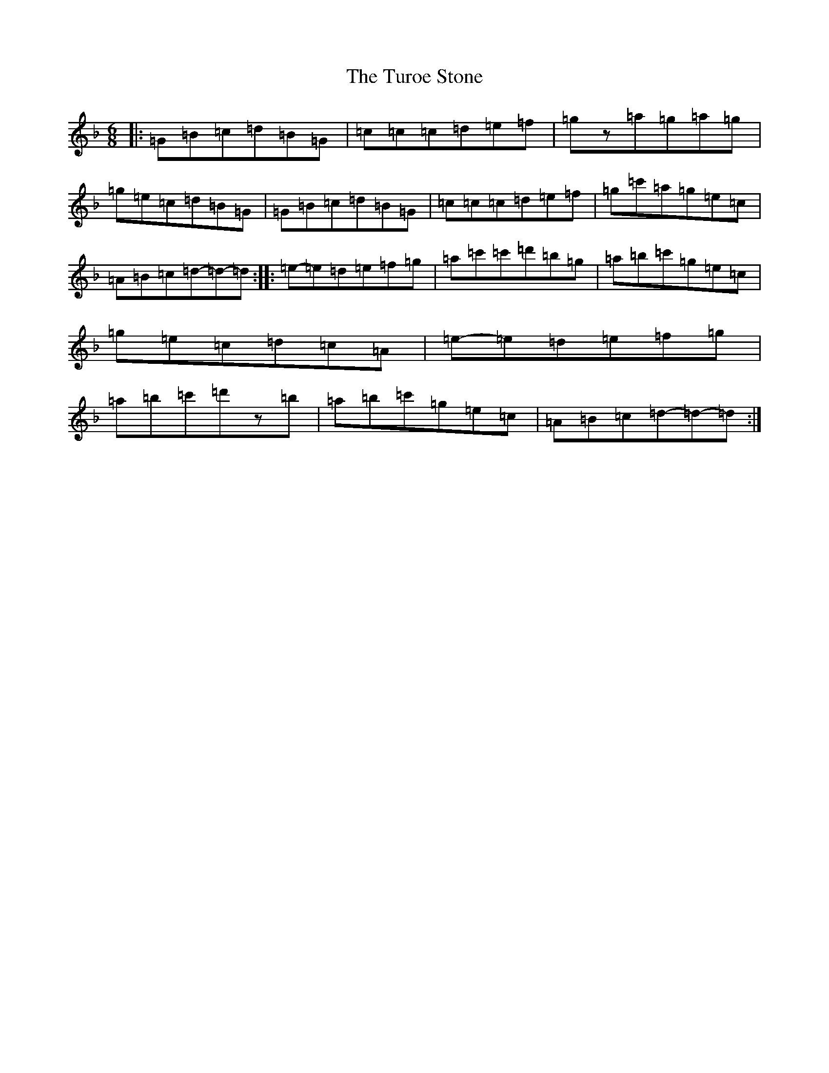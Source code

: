X: 21727
T: Turoe Stone, The
S: https://thesession.org/tunes/11886#setting11886
Z: D Mixolydian
R: jig
M:6/8
L:1/8
K: C Mixolydian
|:=G=B=c=d=B=G|=c=c=c=d=e=f|=gz=a=g=a=g|=g=e=c=d=B=G|=G=B=c=d=B=G|=c=c=c=d=e=f|=g=c'=a=g=e=c|=A=B=c=d-=d-=d:||:=e-=e=d=e=f=g|=a=c'=c'=d'=b=g|=a=b=c'=g=e=c|=g=e=c=d=c=A|=e-=e=d=e=f=g|=a=b=c'=d'z=b|=a=b=c'=g=e=c|=A=B=c=d-=d-=d:|